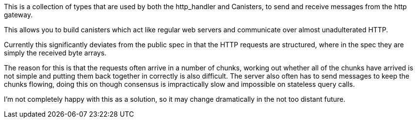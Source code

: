 This is a collection of types that are used by both the http_handler and Canisters, to send and receive messages from the http gateway.

This allows you to build canisters which act like regular web servers and communicate over almost unadulterated HTTP.

Currently this significantly deviates from the public spec in that the HTTP requests are structured, where in the spec they are simply the received byte arrays.

The reason for this is that the requests often arrive in a number of chunks, working out whether all of the chunks have arrived is not simple and putting them back together in correctly is also difficult. The server also often has to send messages to keep the chunks flowing, doing this on though consensus is impractically slow and impossible on stateless query calls.

I'm not completely happy with this as a solution, so it may change dramatically in the not too distant future.
